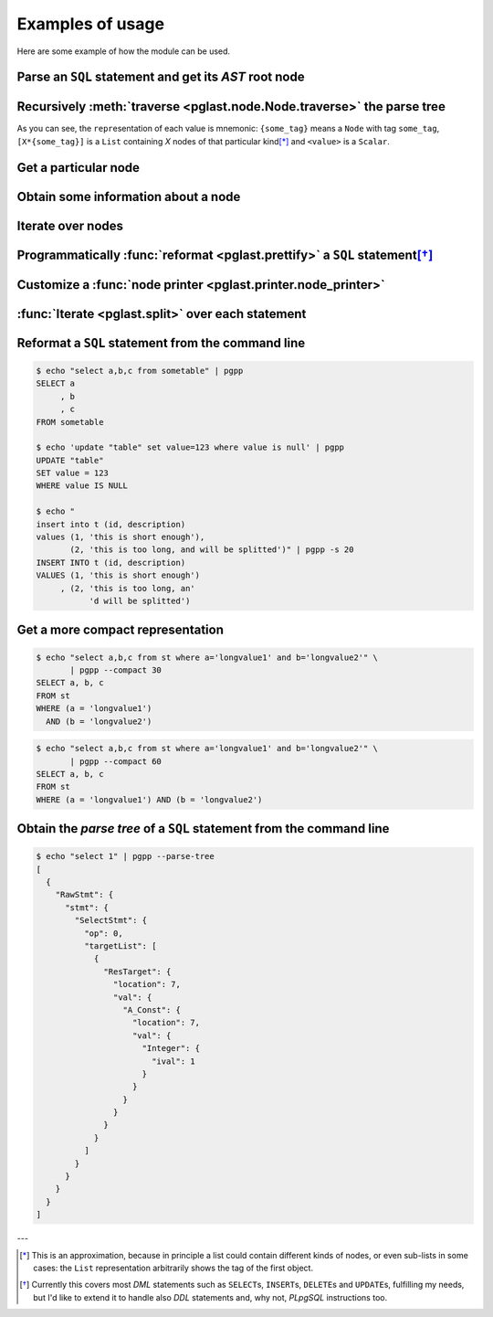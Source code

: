 .. -*- coding: utf-8 -*-
.. :Project:   pglast -- Usage
.. :Created:   gio 10 ago 2017 10:06:38 CEST
.. :Author:    Lele Gaifax <lele@metapensiero.it>
.. :License:   GNU General Public License version 3 or later
.. :Copyright: © 2017, 2018, 2019 Lele Gaifax
..

===================
 Examples of usage
===================

Here are some example of how the module can be used.

Parse an ``SQL`` statement and get its *AST* root node
======================================================

.. doctest::

   >>> from pglast import Node, parse_sql
   >>> root = Node(parse_sql('SELECT foo FROM bar'))
   >>> print(root)
   None=[1*{RawStmt}]

Recursively :meth:`traverse <pglast.node.Node.traverse>` the parse tree
=========================================================================

.. doctest::

   >>> for node in root.traverse():
   ...   print(node)
   ...
   None[0]={RawStmt}
   stmt={SelectStmt}
   fromClause[0]={RangeVar}
   inh=<True>
   location=<16>
   relname=<'bar'>
   relpersistence=<'p'>
   op=<0>
   targetList[0]={ResTarget}
   location=<7>
   val={ColumnRef}
   fields[0]={String}
   str=<'foo'>
   location=<7>

As you can see, the ``repr``\ esentation of each value is mnemonic: ``{some_tag}`` means a
``Node`` with tag ``some_tag``, ``[X*{some_tag}]`` is a ``List`` containing `X` nodes of that
particular kind\ [*]_ and ``<value>`` is a ``Scalar``.

Get a particular node
=====================

.. doctest::

   >>> from_clause = root[0].stmt.fromClause
   >>> print(from_clause)
   fromClause=[1*{RangeVar}]

Obtain some information about a node
====================================

.. doctest::

   >>> range_var = from_clause[0]
   >>> print(range_var.node_tag)
   RangeVar
   >>> print(range_var.attribute_names)
   dict_keys(['relname', 'inh', 'relpersistence', 'location'])
   >>> print(range_var.parent_node)
   stmt={SelectStmt}

Iterate over nodes
==================

.. doctest::

   >>> for a in from_clause:
   ...     print(a)
   ...     for b in a:
   ...         print(b)
   ...
   fromClause[0]={RangeVar}
   inh=<True>
   location=<16>
   relname=<'bar'>
   relpersistence=<'p'>

Programmatically :func:`reformat <pglast.prettify>` a ``SQL`` statement\ [*]_
===============================================================================

.. doctest::

   >>> from pglast import prettify
   >>> print(prettify('delete from sometable where value is null'))
   DELETE FROM sometable
   WHERE value IS NULL

.. doctest::

   >>> print(prettify('select a,b,c from sometable where value is null'))
   SELECT a
        , b
        , c
   FROM sometable
   WHERE value IS NULL

.. doctest::

   >>> print(prettify('select a,b,c from sometable'
   ...                ' where value is null or value = 1',
   ...                comma_at_eoln=True))
   SELECT a,
          b,
          c
   FROM sometable
   WHERE (value IS NULL
      OR (value = 1))

Customize a :func:`node printer <pglast.printer.node_printer>`
================================================================

.. doctest::

   >>> sql = 'update translations set italian=$2 where word=$1'
   >>> print(prettify(sql))
   UPDATE translations
   SET italian = $2
   WHERE word = $1
   >>> from pglast.printer import node_printer
   >>> @node_printer('ParamRef', override=True)
   ... def replace_param_ref(node, output):
   ...     output.write(repr(args[node.number.value - 1]))
   ...
   >>> args = ['Hello', 'Ciao']
   >>> print(prettify(sql, safety_belt=False))
   UPDATE translations
   SET italian = 'Ciao'
   WHERE word = 'Hello'

:func:`Iterate <pglast.split>` over each statement
==================================================

.. doctest::

   >>> from pglast import split
   >>> for statement in split('select 1; select 2'):
   ...     print(statement)
   ...
   SELECT 1
   SELECT 2

Reformat a ``SQL`` statement from the command line
==================================================

.. code-block:: shell

   $ echo "select a,b,c from sometable" | pgpp
   SELECT a
        , b
        , c
   FROM sometable

   $ echo 'update "table" set value=123 where value is null' | pgpp
   UPDATE "table"
   SET value = 123
   WHERE value IS NULL

   $ echo "
   insert into t (id, description)
   values (1, 'this is short enough'),
          (2, 'this is too long, and will be splitted')" | pgpp -s 20
   INSERT INTO t (id, description)
   VALUES (1, 'this is short enough')
        , (2, 'this is too long, an'
              'd will be splitted')

Get a more compact representation
=================================

.. code-block:: shell

   $ echo "select a,b,c from st where a='longvalue1' and b='longvalue2'" \
          | pgpp --compact 30
   SELECT a, b, c
   FROM st
   WHERE (a = 'longvalue1')
     AND (b = 'longvalue2')

.. code-block:: shell

   $ echo "select a,b,c from st where a='longvalue1' and b='longvalue2'" \
          | pgpp --compact 60
   SELECT a, b, c
   FROM st
   WHERE (a = 'longvalue1') AND (b = 'longvalue2')

Obtain the *parse tree* of a ``SQL`` statement from the command line
====================================================================

.. code-block:: shell

   $ echo "select 1" | pgpp --parse-tree
   [
     {
       "RawStmt": {
         "stmt": {
           "SelectStmt": {
             "op": 0,
             "targetList": [
               {
                 "ResTarget": {
                   "location": 7,
                   "val": {
                     "A_Const": {
                       "location": 7,
                       "val": {
                         "Integer": {
                           "ival": 1
                         }
                       }
                     }
                   }
                 }
               }
             ]
           }
         }
       }
     }
   ]


---

.. [*] This is an approximation, because in principle a list could contain different kinds of
       nodes, or even sub-lists in some cases: the ``List`` representation arbitrarily shows
       the tag of the first object.

.. [*] Currently this covers most `DML` statements such as ``SELECT``\ s, ``INSERT``\ s,
       ``DELETE``\ s and ``UPDATE``\ s, fulfilling my needs, but I'd like to extend it to
       handle also `DDL` statements and, why not, `PLpgSQL` instructions too.
